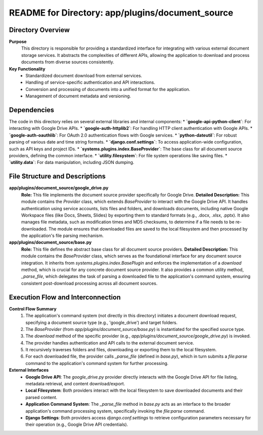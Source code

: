 =====================================================
README for Directory: app/plugins/document_source
=====================================================

Directory Overview
------------------

**Purpose**
   This directory is responsible for providing a standardized interface for integrating with various external document storage services. It abstracts the complexities of different APIs, allowing the application to download and process documents from diverse sources consistently.

**Key Functionality**
   *   Standardized document download from external services.
   *   Handling of service-specific authentication and API interactions.
   *   Conversion and processing of documents into a unified format for the application.
   *   Management of document metadata and versioning.

Dependencies
-------------------------

The code in this directory relies on several external libraries and internal components:
*   **`google-api-python-client`**: For interacting with Google Drive APIs.
*   **`google-auth-httplib2`**: For handling HTTP client authentication with Google APIs.
*   **`google-auth-oauthlib`**: For OAuth 2.0 authentication flows with Google services.
*   **`python-dateutil`**: For robust parsing of various date and time string formats.
*   **`django.conf.settings`**: To access application-wide configuration, such as API keys and project IDs.
*   **`systems.plugins.index.BaseProvider`**: The base class for all document source providers, defining the common interface.
*   **`utility.filesystem`**: For file system operations like saving files.
*   **`utility.data`**: For data manipulation, including JSON dumping.

File Structure and Descriptions
-------------------------------

**app/plugins/document_source/google_drive.py**
     **Role:** This file implements the document source provider specifically for Google Drive.
     **Detailed Description:** This module contains the `Provider` class, which extends `BaseProvider` to interact with the Google Drive API. It handles authentication using service accounts, lists files and folders, and downloads documents, including native Google Workspace files (like Docs, Sheets, Slides) by exporting them to standard formats (e.g., .docx, .xlsx, .pptx). It also manages file metadata, such as modification times and MD5 checksums, to determine if a file needs to be re-downloaded. The module ensures that downloaded files are saved to the local filesystem and then processed by the application's file parsing mechanism.

**app/plugins/document_source/base.py**
     **Role:** This file defines the abstract base class for all document source providers.
     **Detailed Description:** This module contains the `BaseProvider` class, which serves as the foundational interface for any document source integration. It inherits from `systems.plugins.index.BasePlugin` and enforces the implementation of a `download` method, which is crucial for any concrete document source provider. It also provides a common utility method, `_parse_file`, which delegates the task of parsing a downloaded file to the application's command system, ensuring consistent post-download processing across all document sources.

Execution Flow and Interconnection
----------------------------------

**Control Flow Summary**
   1.  The application's command system (not directly in this directory) initiates a document download request, specifying a document source type (e.g., 'google_drive') and target folders.
   2.  The `BaseProvider` (from `app/plugins/document_source/base.py`) is instantiated for the specified source type.
   3.  The `download` method of the specific provider (e.g., `app/plugins/document_source/google_drive.py`) is invoked.
   4.  The provider handles authentication and API calls to the external document service.
   5.  It recursively traverses folders and files, downloading or exporting them to the local filesystem.
   6.  For each downloaded file, the provider calls `_parse_file` (defined in `base.py`), which in turn submits a `file:parse` command to the application's command system for further processing.

**External Interfaces**
   *   **Google Drive API**: The `google_drive.py` provider directly interacts with the Google Drive API for file listing, metadata retrieval, and content download/export.
   *   **Local Filesystem**: Both providers interact with the local filesystem to save downloaded documents and their parsed content.
   *   **Application Command System**: The `_parse_file` method in `base.py` acts as an interface to the broader application's command processing system, specifically invoking the `file:parse` command.
   *   **Django Settings**: Both providers access `django.conf.settings` to retrieve configuration parameters necessary for their operation (e.g., Google Drive API credentials).

